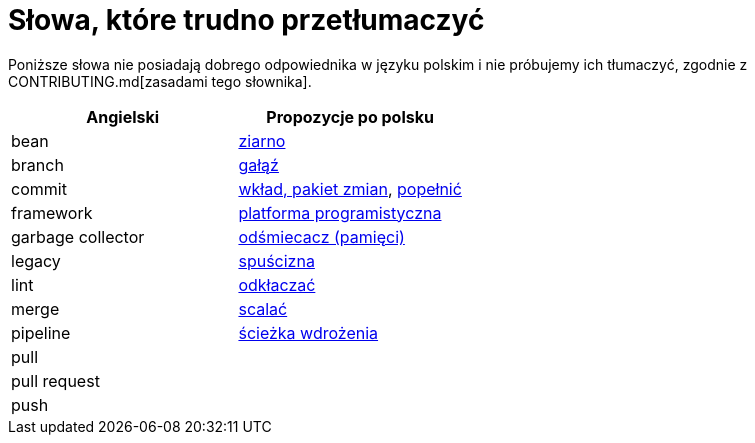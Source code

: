 # Słowa, które trudno przetłumaczyć

Poniższe słowa nie posiadają dobrego odpowiednika w języku polskim i nie próbujemy ich tłumaczyć, zgodnie z CONTRIBUTING.md[zasadami tego słownika].

[options="header"]
|===
| Angielski | Propozycje po polsku

| bean
| https://github.com/nurkiewicz/polski-w-it/pull/12[ziarno]

| branch
| https://github.com/nurkiewicz/polski-w-it/pull/118[gałąź]

| commit
| https://github.com/nurkiewicz/polski-w-it/pull/117[wkład, pakiet zmian], https://github.com/nurkiewicz/polski-w-it/pull/145/files[popełnić]

| framework
| https://github.com/nurkiewicz/polski-w-it/pull/15[platforma programistyczna]

| garbage collector
| https://github.com/nurkiewicz/polski-w-it/pull/19[odśmiecacz (pamięci)]

| legacy
| https://github.com/nurkiewicz/polski-w-it/pull/144[spuścizna]

| lint
| https://github.com/nurkiewicz/polski-w-it/pull/248[odkłaczać]

| merge
| https://github.com/nurkiewicz/polski-w-it/pull/178[scalać]

| pipeline
| https://github.com/nurkiewicz/polski-w-it/pull/90[ścieżka wdrożenia]

| pull
|

| pull request
|

| push
|

|===
